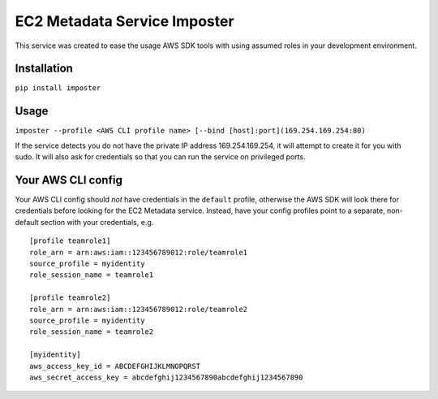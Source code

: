 EC2 Metadata Service Imposter
=============================

This service was created to ease the usage AWS SDK tools with using
assumed roles in your development environment.

Installation
------------

``pip install imposter``

Usage
-----

``imposter --profile <AWS CLI profile name> [--bind [host]:port](169.254.169.254:80)``

If the service detects you do not have the private IP address
169.254.169.254, it will attempt to create it for you with sudo. It will
also ask for credentials so that you can run the service on privileged
ports.

Your AWS CLI config
-------------------

Your AWS CLI config should *not* have credentials in the ``default``
profile, otherwise the AWS SDK will look there for credentials before
looking for the EC2 Metadata service. Instead, have your config profiles
point to a separate, non-default section with your credentials, e.g.

::

    [profile teamrole1]
    role_arn = arn:aws:iam::123456789012:role/teamrole1
    source_profile = myidentity
    role_session_name = teamrole1

    [profile teamrole2]
    role_arn = arn:aws:iam::123456789012:role/teamrole2
    source_profile = myidentity
    role_session_name = teamrole2

    [myidentity]
    aws_access_key_id = ABCDEFGHIJKLMNOPQRST
    aws_secret_access_key = abcdefghij1234567890abcdefghij1234567890
